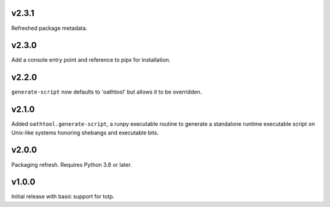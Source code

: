 v2.3.1
======

Refreshed package metadata.

v2.3.0
======

Add a console entry point and reference to pipx for installation.

v2.2.0
======

``generate-script`` now defaults to 'oathtool' but allows
it to be overridden.

v2.1.0
======

Added ``oathtool.generate-script``, a runpy executable
routine to generate a standalone runtime executable script
on Unix-like systems honoring shebangs and executable bits.

v2.0.0
======

Packaging refresh. Requires Python 3.6 or later.

v1.0.0
======

Initial release with basic support for totp.

